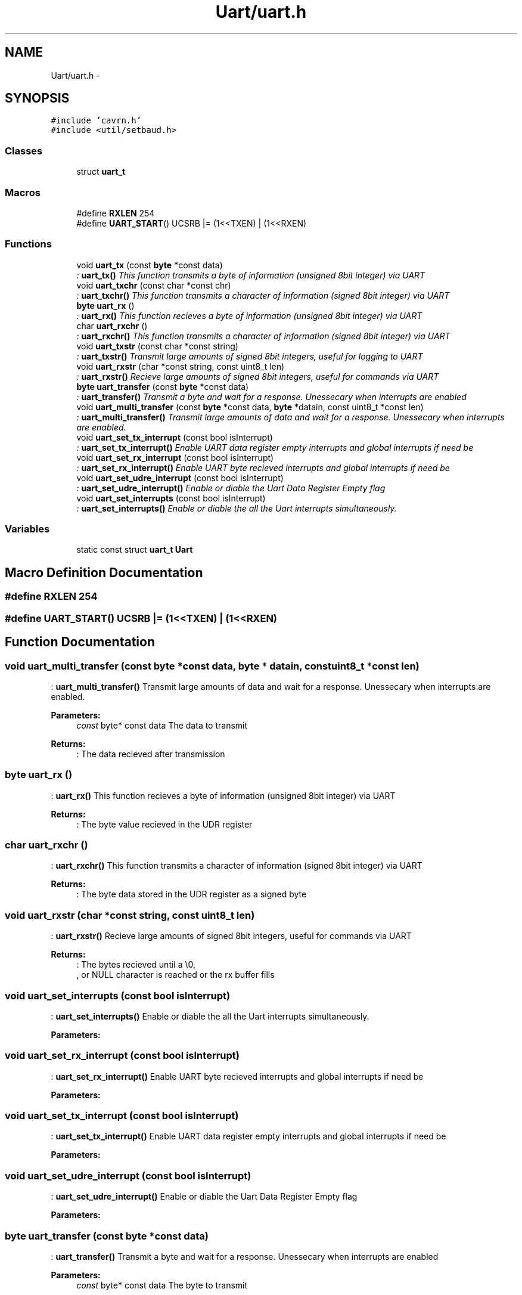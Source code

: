 .TH "Uart/uart.h" 3 "Tue Feb 17 2015" "My Project" \" -*- nroff -*-
.ad l
.nh
.SH NAME
Uart/uart.h \- 
.SH SYNOPSIS
.br
.PP
\fC#include 'cavrn\&.h'\fP
.br
\fC#include <util/setbaud\&.h>\fP
.br

.SS "Classes"

.in +1c
.ti -1c
.RI "struct \fBuart_t\fP"
.br
.in -1c
.SS "Macros"

.in +1c
.ti -1c
.RI "#define \fBRXLEN\fP   254"
.br
.ti -1c
.RI "#define \fBUART_START\fP()   UCSRB |= (1<<TXEN) | (1<<RXEN)"
.br
.in -1c
.SS "Functions"

.in +1c
.ti -1c
.RI "void \fBuart_tx\fP (const \fBbyte\fP *const data)"
.br
.RI "\fI: \fBuart_tx()\fP This function transmits a byte of information (unsigned 8bit integer) via UART \fP"
.ti -1c
.RI "void \fBuart_txchr\fP (const char *const chr)"
.br
.RI "\fI: \fBuart_txchr()\fP This function transmits a character of information (signed 8bit integer) via UART \fP"
.ti -1c
.RI "\fBbyte\fP \fBuart_rx\fP ()"
.br
.RI "\fI: \fBuart_rx()\fP This function recieves a byte of information (unsigned 8bit integer) via UART \fP"
.ti -1c
.RI "char \fBuart_rxchr\fP ()"
.br
.RI "\fI: \fBuart_rxchr()\fP This function transmits a character of information (signed 8bit integer) via UART \fP"
.ti -1c
.RI "void \fBuart_txstr\fP (const char *const string)"
.br
.RI "\fI: \fBuart_txstr()\fP Transmit large amounts of signed 8bit integers, useful for logging to UART \fP"
.ti -1c
.RI "void \fBuart_rxstr\fP (char *const string, const uint8_t len)"
.br
.RI "\fI: \fBuart_rxstr()\fP Recieve large amounts of signed 8bit integers, useful for commands via UART \fP"
.ti -1c
.RI "\fBbyte\fP \fBuart_transfer\fP (const \fBbyte\fP *const data)"
.br
.RI "\fI: \fBuart_transfer()\fP Transmit a byte and wait for a response\&. Unessecary when interrupts are enabled \fP"
.ti -1c
.RI "void \fBuart_multi_transfer\fP (const \fBbyte\fP *const data, \fBbyte\fP *datain, const uint8_t *const len)"
.br
.RI "\fI: \fBuart_multi_transfer()\fP Transmit large amounts of data and wait for a response\&. Unessecary when interrupts are enabled\&. \fP"
.ti -1c
.RI "void \fBuart_set_tx_interrupt\fP (const bool isInterrupt)"
.br
.RI "\fI: \fBuart_set_tx_interrupt()\fP Enable UART data register empty interrupts and global interrupts if need be \fP"
.ti -1c
.RI "void \fBuart_set_rx_interrupt\fP (const bool isInterrupt)"
.br
.RI "\fI: \fBuart_set_rx_interrupt()\fP Enable UART byte recieved interrupts and global interrupts if need be \fP"
.ti -1c
.RI "void \fBuart_set_udre_interrupt\fP (const bool isInterrupt)"
.br
.RI "\fI: \fBuart_set_udre_interrupt()\fP Enable or diable the Uart Data Register Empty flag \fP"
.ti -1c
.RI "void \fBuart_set_interrupts\fP (const bool isInterrupt)"
.br
.RI "\fI: \fBuart_set_interrupts()\fP Enable or diable the all the Uart interrupts simultaneously\&. \fP"
.in -1c
.SS "Variables"

.in +1c
.ti -1c
.RI "static const struct \fBuart_t\fP \fBUart\fP"
.br
.in -1c
.SH "Macro Definition Documentation"
.PP 
.SS "#define RXLEN   254"

.SS "#define UART_START()   UCSRB |= (1<<TXEN) | (1<<RXEN)"

.SH "Function Documentation"
.PP 
.SS "void uart_multi_transfer (const \fBbyte\fP *const data, \fBbyte\fP * datain, const uint8_t *const len)"

.PP
: \fBuart_multi_transfer()\fP Transmit large amounts of data and wait for a response\&. Unessecary when interrupts are enabled\&. 
.PP
\fBParameters:\fP
.RS 4
\fIconst\fP byte* const data The data to transmit 
.RE
.PP
\fBReturns:\fP
.RS 4
: The data recieved after transmission 
.RE
.PP

.SS "\fBbyte\fP uart_rx ()"

.PP
: \fBuart_rx()\fP This function recieves a byte of information (unsigned 8bit integer) via UART 
.PP
\fBReturns:\fP
.RS 4
: The byte value recieved in the UDR register 
.RE
.PP

.SS "char uart_rxchr ()"

.PP
: \fBuart_rxchr()\fP This function transmits a character of information (signed 8bit integer) via UART 
.PP
\fBReturns:\fP
.RS 4
: The byte data stored in the UDR register as a signed byte 
.RE
.PP

.SS "void uart_rxstr (char *const string, const uint8_t len)"

.PP
: \fBuart_rxstr()\fP Recieve large amounts of signed 8bit integers, useful for commands via UART 
.PP
\fBReturns:\fP
.RS 4
: The bytes recieved until a \\0,
.br
, or NULL character is reached or the rx buffer fills 
.RE
.PP

.SS "void uart_set_interrupts (const bool isInterrupt)"

.PP
: \fBuart_set_interrupts()\fP Enable or diable the all the Uart interrupts simultaneously\&. 
.PP
\fBParameters:\fP
.RS 4
\fI\fP 
.RE
.PP

.SS "void uart_set_rx_interrupt (const bool isInterrupt)"

.PP
: \fBuart_set_rx_interrupt()\fP Enable UART byte recieved interrupts and global interrupts if need be 
.PP
\fBParameters:\fP
.RS 4
\fI\fP 
.RE
.PP

.SS "void uart_set_tx_interrupt (const bool isInterrupt)"

.PP
: \fBuart_set_tx_interrupt()\fP Enable UART data register empty interrupts and global interrupts if need be 
.PP
\fBParameters:\fP
.RS 4
\fI\fP 
.RE
.PP

.SS "void uart_set_udre_interrupt (const bool isInterrupt)"

.PP
: \fBuart_set_udre_interrupt()\fP Enable or diable the Uart Data Register Empty flag 
.PP
\fBParameters:\fP
.RS 4
\fI\fP 
.RE
.PP

.SS "\fBbyte\fP uart_transfer (const \fBbyte\fP *const data)"

.PP
: \fBuart_transfer()\fP Transmit a byte and wait for a response\&. Unessecary when interrupts are enabled 
.PP
\fBParameters:\fP
.RS 4
\fIconst\fP byte* const data The byte to transmit 
.RE
.PP
\fBReturns:\fP
.RS 4
: The bytes recieved after transmission 
.RE
.PP

.SS "void uart_tx (const \fBbyte\fP *const data)"

.PP
: \fBuart_tx()\fP This function transmits a byte of information (unsigned 8bit integer) via UART 
.PP
\fBParameters:\fP
.RS 4
\fI\fP 
.RE
.PP

.SS "void uart_txchr (const char *const chr)"

.PP
: \fBuart_txchr()\fP This function transmits a character of information (signed 8bit integer) via UART 
.PP
\fBParameters:\fP
.RS 4
\fI\fP 
.RE
.PP

.SS "void uart_txstr (const char *const string)"

.PP
: \fBuart_txstr()\fP Transmit large amounts of signed 8bit integers, useful for logging to UART 
.PP
\fBParameters:\fP
.RS 4
\fI\fP 
.RE
.PP

.SH "Variable Documentation"
.PP 
.SS "const struct \fBuart_t\fP Uart\fC [static]\fP"
\fBInitial value:\fP
.PP
.nf
= {
  \&.init = &uart_init,
  
  \&.txByte = &uart_tx,
  \&.rxByte = &uart_rx,
  
  \&.txString = &uart_txstr,
  \&.rxString = &uart_rxstr,

  \&.transfer = &uart_transfer,
  \&.multiTransfer = &uart_multi_transfer,
  
  \&.setInterrupts = &uart_set_interrupts,
  \&.setUdreInterrupt = &uart_set_udre_interrupt,
  \&.setTxInterrupt = &uart_set_tx_interrupt,
  \&.setRxInterrupt = &uart_set_rx_interrupt,
  
  \&.printableCharsOnly = true
}
.fi
.SH "Author"
.PP 
Generated automatically by Doxygen for My Project from the source code\&.
